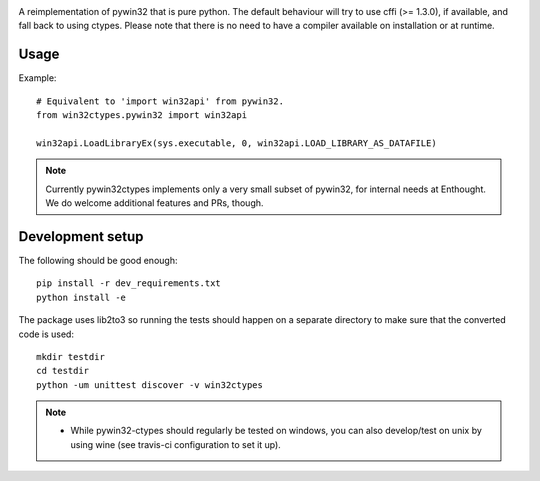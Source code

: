 .. image:: https://travis-ci.org/enthought/pywin32-ctypes.png
  :target: https://travis-ci.org/enthought/pywin32-ctypes

.. image:: https://ci.appveyor.com/api/projects/status/q3es9rvhgj88r0f1/branch/master?svg=true
  :target: https://ci.appveyor.com/project/EnthoughtOSS/pywin32-ctypes

.. image:: https://codecov.io/github/enthought/pywin32-ctypes/coverage.svg?branch=master
   :target: https://codecov.io/github/enthought/pywin32-ctypes?branch=master

.. image:: https://readthedocs.org/projects/pywin32-ctypes/badge/?version=master
   :target: http://pywin32-ctypes.readthedocs.org/en/latest/?badge=master
   :alt: Documentation Status

A reimplementation of pywin32 that is pure python. The default
behaviour will try to use cffi (>= 1.3.0), if available, and fall back
to using ctypes. Please note that there is no need to have a compiler
available on installation or at runtime.

Usage
=====

Example::

  # Equivalent to 'import win32api' from pywin32.
  from win32ctypes.pywin32 import win32api

  win32api.LoadLibraryEx(sys.executable, 0, win32api.LOAD_LIBRARY_AS_DATAFILE)

.. note::

   Currently pywin32ctypes implements only a very small subset
   of pywin32, for internal needs at Enthought. We do welcome
   additional features and PRs, though.

Development setup
=================

The following should be good enough::

  pip install -r dev_requirements.txt
  python install -e

The package uses lib2to3 so running the tests should happen on a separate directory to make
sure that the converted code is used::

  mkdir testdir
  cd testdir
  python -um unittest discover -v win32ctypes

.. note::

   - While pywin32-ctypes should regularly be tested on windows, you can also
     develop/test on unix by using wine (see travis-ci configuration to set it up).
